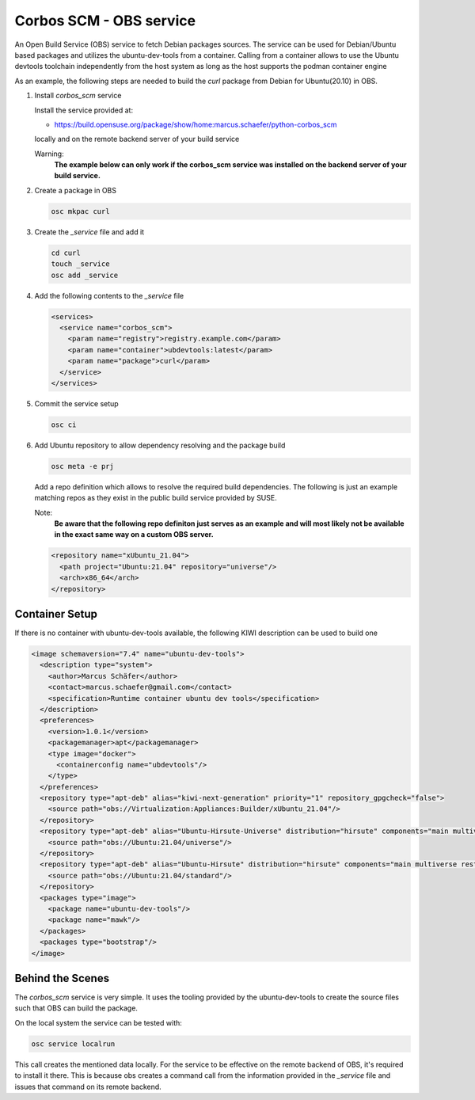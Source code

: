 Corbos SCM - OBS service
========================

An Open Build Service (OBS) service to fetch Debian
packages sources. The service can be used for Debian/Ubuntu
based packages and utilizes the ubuntu-dev-tools from
a container. Calling from a container allows to use the Ubuntu
devtools toolchain independently from the host system as long
as the host supports the podman container engine

As an example, the following steps are needed to build
the `curl` package from Debian for Ubuntu(20.10) in OBS.

1. Install `corbos_scm` service

   Install the service provided at:

   * https://build.opensuse.org/package/show/home:marcus.schaefer/python-corbos_scm

   locally and on the remote backend server of your build service

   Warning:
     **The example below can only work if the corbos_scm service
     was installed on the backend server of your build service.**

2. Create a package in OBS

   .. code:: bash

      osc mkpac curl

3. Create the `_service` file and add it

   .. code:: bash

      cd curl
      touch _service
      osc add _service

4. Add the following contents to the `_service` file

   .. code:: xml

      <services>
        <service name="corbos_scm">
          <param name="registry">registry.example.com</param>
          <param name="container">ubdevtools:latest</param>
          <param name="package">curl</param>
        </service>
      </services>

5. Commit the service setup

   .. code:: bash

      osc ci

6. Add Ubuntu repository to allow dependency resolving and
   the package build

   .. code:: bash

      osc meta -e prj

   Add a repo definition which allows to resolve the required
   build dependencies. The following is just an example matching
   repos as they exist in the public build service provided by
   SUSE.

   Note:
     **Be aware that the following repo definiton just serves
     as an example and will most likely not be available in
     the exact same way on a custom OBS server.**

   .. code:: xml

      <repository name="xUbuntu_21.04">
        <path project="Ubuntu:21.04" repository="universe"/>
        <arch>x86_64</arch>
      </repository>

Container Setup
---------------

If there is no container with ubuntu-dev-tools available, the
following KIWI description can be used to build one

.. code:: xml

   <image schemaversion="7.4" name="ubuntu-dev-tools">
     <description type="system">
       <author>Marcus Schäfer</author>
       <contact>marcus.schaefer@gmail.com</contact>
       <specification>Runtime container ubuntu dev tools</specification>
     </description>
     <preferences>
       <version>1.0.1</version>
       <packagemanager>apt</packagemanager>
       <type image="docker">
         <containerconfig name="ubdevtools"/>
       </type>
     </preferences>
     <repository type="apt-deb" alias="kiwi-next-generation" priority="1" repository_gpgcheck="false">
       <source path="obs://Virtualization:Appliances:Builder/xUbuntu_21.04"/>
     </repository>
     <repository type="apt-deb" alias="Ubuntu-Hirsute-Universe" distribution="hirsute" components="main multiverse restricted universe" repository_gpgcheck="false">
       <source path="obs://Ubuntu:21.04/universe"/>
     </repository>
     <repository type="apt-deb" alias="Ubuntu-Hirsute" distribution="hirsute" components="main multiverse restricted universe" repository_gpgcheck="false">
       <source path="obs://Ubuntu:21.04/standard"/>
     </repository>
     <packages type="image">
       <package name="ubuntu-dev-tools"/>
       <package name="mawk"/>
     </packages>
     <packages type="bootstrap"/>
   </image>

Behind the Scenes
-----------------

The `corbos_scm` service is very simple. It uses the tooling
provided by the ubuntu-dev-tools to create the source files
such that OBS can build the package.

On the local system the service can be tested with:

.. code:: bash

   osc service localrun

This call creates the mentioned data locally. For the service to
be effective on the remote backend of OBS, it's required to install
it there. This is because obs creates a command call from the
information provided in the `_service` file and issues that command
on its remote backend.
